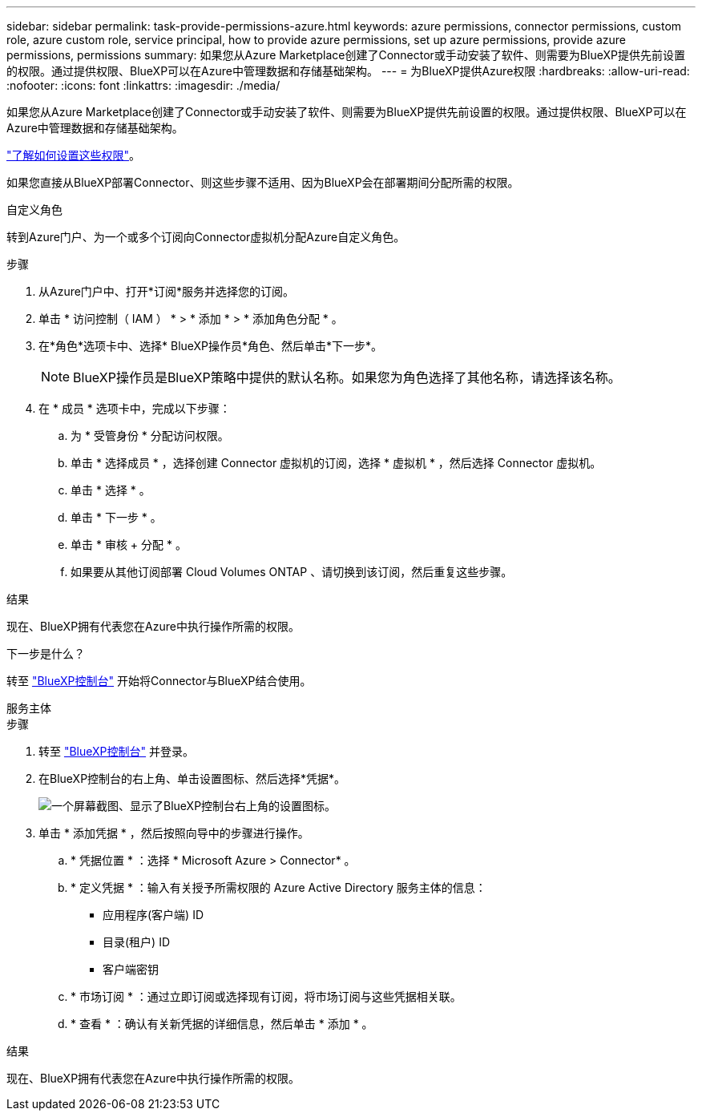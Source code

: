 ---
sidebar: sidebar 
permalink: task-provide-permissions-azure.html 
keywords: azure permissions, connector permissions, custom role, azure custom role, service principal, how to provide azure permissions, set up azure permissions, provide azure permissions, permissions 
summary: 如果您从Azure Marketplace创建了Connector或手动安装了软件、则需要为BlueXP提供先前设置的权限。通过提供权限、BlueXP可以在Azure中管理数据和存储基础架构。 
---
= 为BlueXP提供Azure权限
:hardbreaks:
:allow-uri-read: 
:nofooter: 
:icons: font
:linkattrs: 
:imagesdir: ./media/


[role="lead"]
如果您从Azure Marketplace创建了Connector或手动安装了软件、则需要为BlueXP提供先前设置的权限。通过提供权限、BlueXP可以在Azure中管理数据和存储基础架构。

link:task-set-up-permissions-azure.html["了解如何设置这些权限"]。

如果您直接从BlueXP部署Connector、则这些步骤不适用、因为BlueXP会在部署期间分配所需的权限。

[role="tabbed-block"]
====
.自定义角色
--
转到Azure门户、为一个或多个订阅向Connector虚拟机分配Azure自定义角色。

.步骤
. 从Azure门户中、打开*订阅*服务并选择您的订阅。
. 单击 * 访问控制（ IAM ） * > * 添加 * > * 添加角色分配 * 。
. 在*角色*选项卡中、选择* BlueXP操作员*角色、然后单击*下一步*。
+

NOTE: BlueXP操作员是BlueXP策略中提供的默认名称。如果您为角色选择了其他名称，请选择该名称。

. 在 * 成员 * 选项卡中，完成以下步骤：
+
.. 为 * 受管身份 * 分配访问权限。
.. 单击 * 选择成员 * ，选择创建 Connector 虚拟机的订阅，选择 * 虚拟机 * ，然后选择 Connector 虚拟机。
.. 单击 * 选择 * 。
.. 单击 * 下一步 * 。
.. 单击 * 审核 + 分配 * 。
.. 如果要从其他订阅部署 Cloud Volumes ONTAP 、请切换到该订阅，然后重复这些步骤。




.结果
现在、BlueXP拥有代表您在Azure中执行操作所需的权限。

.下一步是什么？
转至 https://console.bluexp.netapp.com["BlueXP控制台"^] 开始将Connector与BlueXP结合使用。

--
.服务主体
--
.步骤
. 转至 https://console.bluexp.netapp.com["BlueXP控制台"^] 并登录。
. 在BlueXP控制台的右上角、单击设置图标、然后选择*凭据*。
+
image:screenshot_settings_icon.gif["一个屏幕截图、显示了BlueXP控制台右上角的设置图标。"]

. 单击 * 添加凭据 * ，然后按照向导中的步骤进行操作。
+
.. * 凭据位置 * ：选择 * Microsoft Azure > Connector* 。
.. * 定义凭据 * ：输入有关授予所需权限的 Azure Active Directory 服务主体的信息：
+
*** 应用程序(客户端) ID
*** 目录(租户) ID
*** 客户端密钥


.. * 市场订阅 * ：通过立即订阅或选择现有订阅，将市场订阅与这些凭据相关联。
.. * 查看 * ：确认有关新凭据的详细信息，然后单击 * 添加 * 。




.结果
现在、BlueXP拥有代表您在Azure中执行操作所需的权限。

--
====